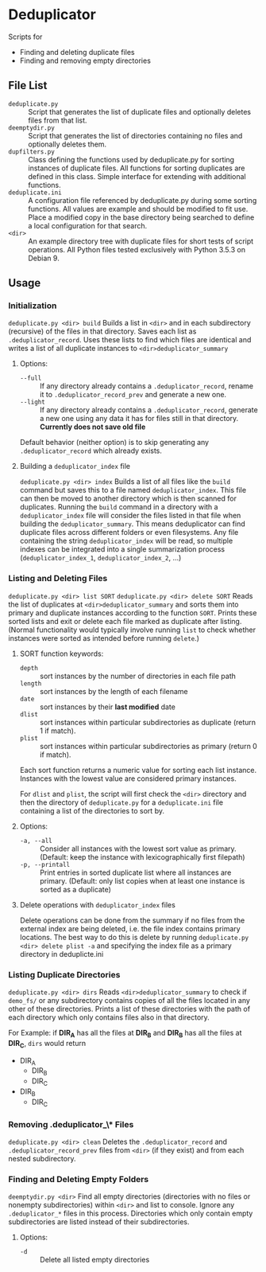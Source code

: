 
* Deduplicator
Scripts for 
- Finding and deleting duplicate files
- Finding and removing empty directories

** File List
- =deduplicate.py= :: Script that generates the list of duplicate files and optionally deletes files from that list.
- =deemptydir.py= :: Script that generates the list of directories containing no files and optionally deletes them.
- =dupfilters.py= :: Class defining the functions used by deduplicate.py for sorting instances of duplicate files. All functions for sorting duplicates are defined in this class. Simple interface for extending with additional functions.
- =deduplicate.ini= :: A configuration file referenced by deduplicate.py during some sorting functions. All values are example and should be modified to fit use. Place a modified copy in the base directory being searched to define a local configuration for that search.
- =<dir>= :: An example directory tree with duplicate files for short tests of script operations. All Python files tested exclusively with Python 3.5.3 on Debian 9.

** Usage
*** Initialization
=deduplicate.py <dir> build=
Builds a list in =<dir>= and in each subdirectory (recursive) of the files in that directory. 
Saves each list as =.deduplicator_record=. Uses these lists to find which files are identical and writes a list of all duplicate instances to =<dir>deduplicator_summary=
**** Options:
- =--full= :: If any directory already contains a =.deduplicator_record=, rename it to =.deduplicator_record_prev= and generate a new one.
- =--light= ::  If any directory already contains a =.deduplicator_record=, generate a new one using any data it has for files still in that directory. *Currently does not save old file*

Default behavior (neither option) is to skip generating any =.deduplicator_record= which already exists.

**** Building a =deduplicator_index= file
=deduplicate.py <dir> index=
Builds a list of all files like the =build= command but saves this to a file named =deduplicator_index=. This file can then be moved to another directory which is then scanned for duplicates. Running the =build= command in a directory with a =deduplicator_index= file will consider the files listed in that file when building the =deduplicator_summary=. This means deduplicator can find duplicate files across different folders or even filesystems. Any file containing the string =deduplicator_index= will be read, so multiple indexes can be integrated into a single summarization process (=deduplicator_index_1=, =deduplicator_index_2=, ...)
*** Listing and Deleting Files
=deduplicate.py <dir> list SORT=
=deduplicate.py <dir> delete SORT=
Reads the list of duplicates at =<dir>deduplicator_summary= and sorts them into primary and duplicate instances according to the function =SORT=. Prints these sorted lists and exit or delete each file marked as duplicate after listing. (Normal functionality would typically involve running =list= to check whether instances were sorted as intended before running =delete=.)
**** SORT function keywords:
- =depth= :: sort instances by the number of directories in each file path
- =length= :: sort instances by the length of each filename
- =date= :: sort instances by their *last modified* date
- =dlist= :: sort instances within particular subdirectories as duplicate (return 1 if match).
- =plist= :: sort instances within particular subdirectories as primary (return 0 if match).
Each sort function returns a numeric value for sorting each list instance. Instances with the lowest value are considered primary instances.

For =dlist= and =plist=, the script will first check the =<dir>= directory and then the directory of =deduplicate.py= for a =deduplicate.ini= file containing a list of the directories to sort by.
**** Options:
- =-a, --all= :: Consider all instances with the lowest sort value as primary. (Default: keep the instance with lexicographically first filepath)
- =-p, --printall= :: Print entries in sorted duplicate list where all instances are primary. (Default: only list copies when at least one instance is sorted as a duplicate)
 
**** Delete operations with =deduplicator_index= files
Delete operations can be done from the summary if no files from the external index are being deleted, i.e. the file index contains primary locations. The best way to do this is delete by running =deduplicate.py <dir> delete plist -a= and specifying the index file as a primary directory in deduplicte.ini
*** Listing Duplicate Directories
=deduplicate.py <dir> dirs=
Reads =<dir>deduplicator_summary= to check if =demo_fs/= or any subdirectory contains copies of all the files located in any other of these directories. Prints a list of these directories with the path of each directory which only contains files also in that directory.

For Example: if **DIR_A** has all the files at **DIR_B** and **DIR_B** has all the files at **DIR_C**, =dirs= would return
- DIR_A
    - DIR_B
    - DIR_C
- DIR_B
    - DIR_C
*** Removing *.deduplicator_\** Files
=deduplicate.py <dir> clean=
Deletes the =.deduplicator_record= and =.deduplicator_record_prev= files from =<dir>= (if they exist) and from each nested subdirectory.

*** Finding and Deleting Empty Folders
=deemptydir.py <dir>=
Find all empty directories (directories with no files or nonempty subdirectories) within =<dir>= and list to console. Ignore any =.deduplicator_*= files in this process. Directories which only contain empty subdirectories are listed instead of their subdirectories. 

**** Options:
- =-d= :: Delete all listed empty directories

